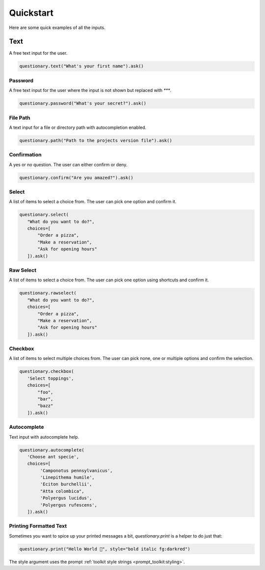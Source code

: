 **********
Quickstart
**********

Here are some quick examples of all the inputs.

Text
====

A free text input for the user.

.. code-block:: python3

  questionary.text("What's your first name").ask()

.. image:: ../../images/text.gif

Password
########

A free text input for the user where the input is not
shown but replaced with `***`.

.. code-block:: python3

  questionary.password("What's your secret?").ask()

.. image:: ../../images/password.gif

File Path
#########

A text input for a file or directory path with autocompletion enabled.

.. code-block:: python3

  questionary.path("Path to the projects version file").ask()

.. image:: ../../images/path.gif

Confirmation
############

A yes or no question. The user can either confirm or deny.

.. code-block:: python3

  questionary.confirm("Are you amazed?").ask()

.. image:: ../../images/confirm.gif

Select
######

A list of items to select a choice from. The user can pick
one option and confirm it.

.. code-block:: python3

  questionary.select(
     "What do you want to do?",
     choices=[
         "Order a pizza",
         "Make a reservation",
         "Ask for opening hours"
     ]).ask()

.. image:: ../../images/select.gif

Raw Select
##########

A list of items to select a choice from. The user can pick
one option using shortcuts and confirm it.

.. code-block:: python3

  questionary.rawselect(
     "What do you want to do?",
     choices=[
         "Order a pizza",
         "Make a reservation",
         "Ask for opening hours"
     ]).ask()

.. image:: ../../images/rawselect.gif

Checkbox
########

A list of items to select multiple choices from. The user can pick
none, one or multiple options and confirm the selection.

.. code-block:: python3

  questionary.checkbox(
     'Select toppings',
     choices=[
         "foo",
         "bar",
         "bazz"
     ]).ask()

.. image:: ../../images/checkbox.gif

Autocomplete
############

Text input with autocomplete help.

.. code-block:: python3

  questionary.autocomplete(
     'Choose ant specie',
     choices=[
          'Camponotus pennsylvanicus',
          'Linepithema humile',
          'Eciton burchellii',
          "Atta colombica",
          'Polyergus lucidus',
          'Polyergus rufescens',
     ]).ask()

.. image:: ../../images/autocomplete.gif

Printing Formatted Text
#######################

Sometimes you want to spice up your printed messages a bit, `questionary.print`
is a helper to do just that:

.. code-block:: python3

  questionary.print("Hello World 🦄", style="bold italic fg:darkred")

.. image:: ../../images/print.gif

The style argument uses the prompt :ref:`toolkit style strings <prompt_toolkit:styling>`.
